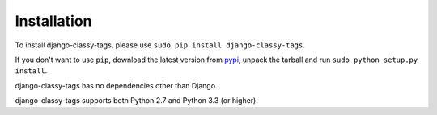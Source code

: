 ============
Installation
============

To install django-classy-tags, please use
``sudo pip install django-classy-tags``.

If you don't want to use ``pip``, download the latest version from 
`pypi <http://pypi.python.org/pypi/django-classy-tags>`_, unpack the tarball and
run ``sudo python setup.py install``.

django-classy-tags has no dependencies other than Django.

django-classy-tags supports both Python 2.7 and Python 3.3 (or higher).
